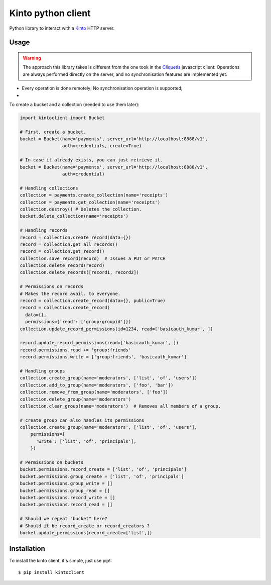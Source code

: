 Kinto python client
###################

Python library to interact with a `Kinto <https://kinto.readthedocs.org>`_
HTTP server.

Usage
=====

.. warning::
    The approach this library takes is different from the one took in the
    `Cliquetis <https://github.com/mozilla-services/cliquetis>`_ javascript
    client: Operations are always performed directly on the server, and no
    synchronisation features are implemented yet.

- Every operation is done remotely; No synchronisation operation is supported;
- 

To create a bucket and a collection (needed to use them later):

.. code-block:: python

    import kintoclient import Bucket

    # First, create a bucket.
    bucket = Bucket(name='payments', server_url='http://localhost:8888/v1',
                    auth=credentials, create=True)

    # In case it already exists, you can just retrieve it.
    bucket = Bucket(name='payments', server_url='http://localhost:8888/v1',
                    auth=credential)

    # Handling collections
    collection = payments.create_collection(name='receipts')
    collection = payments.get_collection(name='receipts')
    collection.destroy() # Deletes the collection.
    bucket.delete_collection(name='receipts')

    # Handling records
    record = collection.create_record(data={})
    record = collection.get_all_records()
    record = collection.get_record()
    collection.save_record(record)  # Issues a PUT or PATCH
    collection.delete_record(record)
    collection.delete_records([record1, record2])

    # Permissions on records
    # Makes the record avail. to everyone.
    record = collection.create_record(data={}, public=True)
    record = collection.create_record(
      data={},
      permissions={'read': ['group:groupid']})
    collection.update_record_permissions(id=1234, read=['basicauth_kumar', ])

    record.update_record_permissions(read=['basicauth_kumar', ])
    record.permissions.read += 'group:friends'
    record.permissions.write = ['group:friends', 'basicauth_kumar']

    # Handling groups
    collection.create_group(name='moderators', ['list', 'of', 'users'])
    collection.add_to_group(name='moderators', ['foo', 'bar'])
    collection.remove_from_group(name='moderators', ['foo'])
    collection.delete_group(name='moderators')
    collection.clear_group(name='moderators')  # Removes all members of a group.

    # create_group can also handles its permissions
    collection.create_group(name='moderators', ['list', 'of', 'users'],
        permissions={
          'write': ['list', 'of', 'principals'],
        })

    # Permissions on buckets
    bucket.permissions.record_create = ['list', 'of', 'principals']
    bucket.permissions.group_create = ['list', 'of', 'principals']
    bucket.permissions.group_write = []
    bucket.permissions.group_read = []
    bucket.permissions.record_write = []
    bucket.permissions.record_read = []

    # Should we repeat "bucket" here?
    # Should it be record_create or record_creators ?
    bucket.update_permissions(record_create=['list',])


Installation
============

To install the kinto client, it's simple, just use pip!::

  $ pip install kintoclient

